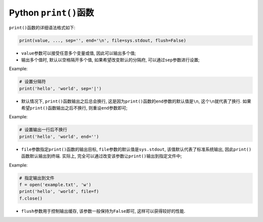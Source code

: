 Python ``print()``\ 函数
=========================


``print()``\ 函数的详细语法格式如下:

.. code-block:: python

    print(value, ..., sep='', end='\n', file=sys.stdout, flush=False)

*   ``value``\ 参数可以接受任意多个变量或值, 因此可以输出多个值;
*   输出多个值时, 默认以空格隔开多个值, 如果希望改变默认的分隔府, 可以通过\ ``sep``\ 参数进行设置;

Example:

.. code-block:: python

    # 设置分隔符
    print('hello', 'world', sep='|')



*   默认情况下, ``print()``\ 函数输出之后总会换行, 这是因为\ ``print()``\ 函数的\ ``end``\ 参数的默认值是\ ``\n``\ , 这个\ ``\n``\ 就代表了换行.
    如果希望\ ``print()``\ 函数输出之后不换行, 则重设\ ``end``\ 参数即可;

Example:

.. code-block:: python
    
    # 设置输出一行后不换行
    print('hello', 'world', end='')


*   ``file``\ 参数指定\ ``print()``\ 函数的输出目标, ``file``\ 参数的默认值是\ ``sys.stdout``\ , 该值默认代表了标准系统输出, 因此\ ``print()``\ 函数默认输出到终端. 
    实际上, 完全可以通过改变该参数让\ ``print()``\ 输出到指定文件中;

Example:

.. code-block:: python

    # 指定输出到文件
    f = open('example.txt', 'w')
    print('hello', 'world', file=f)
    f.close()

*   ``flush``\ 参数用于控制输出缓存, 该参数一般保持为\ ``False``\ 即可, 这样可以获得较好的性能.

